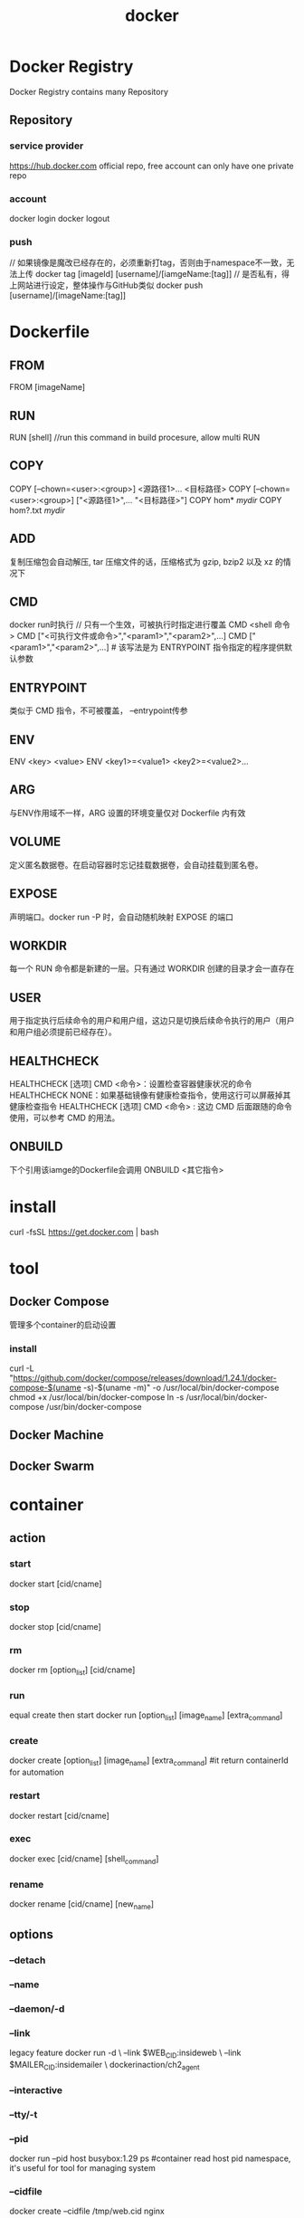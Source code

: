 #+TITLE: docker
#+STARTUP: indent
* Docker Registry
Docker Registry contains many Repository
** Repository
*** service provider
https://hub.docker.com official repo, free account can only have one private repo
*** account
docker login
docker logout
*** push
// 如果镜像是魔改已经存在的，必须重新打tag，否则由于namespace不一致，无法上传
docker tag [imageId] [username]/[iamgeName:[tag]]
// 是否私有，得上网站进行设定，整体操作与GitHub类似
docker push [username]/[imageName:[tag]]
* Dockerfile
** FROM
FROM [imageName]
** RUN
RUN [shell] //run this command in build procesure, allow multi RUN
** COPY
COPY [--chown=<user>:<group>] <源路径1>...  <目标路径>
COPY [--chown=<user>:<group>] ["<源路径1>",...  "<目标路径>"]
COPY hom* /mydir/
COPY hom?.txt /mydir/
** ADD
复制压缩包会自动解压, tar 压缩文件的话，压缩格式为 gzip, bzip2 以及 xz 的情况下
** CMD
docker run时执行
// 只有一个生效，可被执行时指定进行覆盖
CMD <shell 命令> 
CMD ["<可执行文件或命令>","<param1>","<param2>",...] 
CMD ["<param1>","<param2>",...]  # 该写法是为 ENTRYPOINT 指令指定的程序提供默认参数
** ENTRYPOINT
类似于 CMD 指令，不可被覆盖， --entrypoint传参
** ENV
ENV <key> <value>
ENV <key1>=<value1> <key2>=<value2>...
** ARG
与ENV作用域不一样，ARG 设置的环境变量仅对 Dockerfile 内有效
** VOLUME
定义匿名数据卷。在启动容器时忘记挂载数据卷，会自动挂载到匿名卷。
** EXPOSE
声明端口。docker run -P 时，会自动随机映射 EXPOSE 的端口
** WORKDIR
每一个 RUN 命令都是新建的一层。只有通过 WORKDIR 创建的目录才会一直存在
** USER
用于指定执行后续命令的用户和用户组，这边只是切换后续命令执行的用户（用户和用户组必须提前已经存在）。
** HEALTHCHECK
HEALTHCHECK [选项] CMD <命令>：设置检查容器健康状况的命令
HEALTHCHECK NONE：如果基础镜像有健康检查指令，使用这行可以屏蔽掉其健康检查指令
HEALTHCHECK [选项] CMD <命令> : 这边 CMD 后面跟随的命令使用，可以参考 CMD 的用法。
** ONBUILD
下个引用该iamge的Dockerfile会调用
ONBUILD <其它指令>
* install
curl -fsSL https://get.docker.com | bash
* tool
** Docker Compose
管理多个container的启动设置
*** install
curl -L "https://github.com/docker/compose/releases/download/1.24.1/docker-compose-$(uname -s)-$(uname -m)" -o /usr/local/bin/docker-compose
chmod +x /usr/local/bin/docker-compose
ln -s /usr/local/bin/docker-compose /usr/bin/docker-compose
** Docker Machine
** Docker Swarm
* container
** action
*** start
docker start [cid/cname]
*** stop
docker stop [cid/cname]
*** rm
docker rm [option_list] [cid/cname]
*** run
equal create then start
docker run [option_list] [image_name] [extra_command]
*** create
docker create [option_list] [image_name] [extra_command]
#it return containerId for automation
*** restart
docker restart [cid/cname]
*** exec
docker exec [cid/cname] [shell_command]
*** rename
docker rename [cid/cname] [new_name]
** options
*** --detach
*** --name
*** --daemon/-d
*** --link
legacy feature
docker run -d \
    --link $WEB_CID:insideweb \
    --link $MAILER_CID:insidemailer \
    dockerinaction/ch2_agent
*** --interactive
*** --tty/-t
*** --pid
docker run --pid host busybox:1.29 ps #container read host pid namespace, it's useful for tool for managing system
*** --cidfile
docker create --cidfile /tmp/web.cid nginx
*** --read-only
docker run -d --name wp --read-only wordpress:5.0.0-php7.2-apache #肯定报错，无法写入临时文件，需要挂载进文件系统
*** -v
docker run -d --name wp2 
  --read-only 
  -v /run/apache2 
  --tmpfs /tmp 
  wordpress:5.0.0-php7.2-apache
*** --env/-e
inject enviroment variable
docker create --env WORDPRESS_DB_HOST=<my database hostname> wordpress: 5.0.0-php7.2-apache
*** --restart
exponential backoff strategy to determine restart time #因为该容器是一次性命令，即使用完就进入exit，但是由于设置--restart，所以会导致在指数周期不断重启打印
*** --rm
一次性案例可以用完自动删
docker run --rm --name auto-exit-test busybox:1.29 echo Hello World
*** --hostname
只对container自身解析可见，外部如果需要导航，需要容器外统一配DNS
*** --dns
*** --add-host
test:10.10.10.255
*** -m/--memory 
docker container run -d --name ch6_mariadb \
    --memory 256m \                             
    --cpu-shares 1024 \
    --cap-drop net_raw \
    -e MYSQL_ROOT_PASSWORD=test \
    mariadb:5.5
*** -v
clean volumn
*** --f
force to do something such as rm when the container is running
*** --user/-u
container's user and host's user have same namespace(the root in container equal host root), so better avoid to mount self directory to container
docker container run --rm \
    --user nobody \ 
    busybox:1.29 id 

docker container run --rm \
    -u nobody:nogroup \       #username:group
    busybox:1.29 id            

docker container run --rm \ 
    -u 10000:20000 \         #uid:groupid  
    busybox:1.29 id      
*** --privileged
文件和网络独立，但是对host主机可以进行完全交互
docker container run --rm \
    --privileged \
    ubuntu:16.04 id  
*** --entrypoint
docker container run --name cmd-git --entrypoint git ubuntu-git #指定启动时指定的程序，最后指定的参数不作为程序执行，而是作参传给entrypoint(主要价值是打包镜像后的参数传递)，默认情况下的entrypoint是bash/sh，所以相当于将参数直接当作program执行
*** CMD
主要目的就是设置默认参数，entrypoint设置了就传给entrypoint，外部设置了就传给外部设置的program
CMD ["/var/log/mailer.log"]
*** --health-cmd
外部提供健康检查的方式，使用场景，比如第三方image集成，需要覆盖
docker container run --name=healthcheck_ex -d \
  --health-cmd='nc -vz -w 2 localhost 80 || exit 1' \
  nginx:1.13-alpine
** export/import
把整个container的UFS联合后导出，可以压缩layer成为一个，但是丢失了metadata
docker container export --output contents.tar export-test
docker container import
* image
** from
*** get from registry
[REGISTRYHOST:PORT/][USERNAME/]NAME[:TAG]
docker pull [image identifier]
**** auth
allow multiple account per website
docker login [host:port]
docker logout [host:port]
*** load from file
docker pull busybox:latest
docker save -o myfile.tar busybox:latest
docker rmi busybox:latest
docker load -i myfile.tar
*** load from Dockerfile
**** concept
Dockerfile不是真正的image，而是一种用于指示构建过程的脚本文件(用于将手动attach container，实际过程也是与手动一致，先创建container，然后自动commit，tag，并使用的过程进行了描述化，自动化)，因此，其不具备任何与实际image存储结构的特性，也不受体积限制，具有方便版本控制及移植等多项功能
docker build -t [image_identifier] [the directory of Dockerfile] # 直接进入docker管理的镜像列表
在Dockerfile中使用一定限定的layer切分，有一定的价值，因为Docker builder可以缓存，针对长耗时诸如编译的情况，适当切分，可以使用假设后续步骤出问题了，不至于重新编译一波
**** demo
# An example Dockerfile for installing Git on Ubuntu
FROM ubuntu:latest
LABEL maintainer="dia@allingeek.com"
RUN apt-get update && apt-get install -y git
ENTRYPOINT ["git"]

docker image build --tag ubuntu-git:auto .

# ----

FROM debian:buster-20190910
LABEL maintainer="dia@allingeek.com"
RUN groupadd -r -g 2200 example && \
    useradd -rM -g example -u 2200 example
ENV APPROOT="/app" \
    APP="mailer.sh" \
    VERSION="0.6"
LABEL base.name="Mailer Archetype" \
      base.version="${VERSION}" # ENV引用
WORKDIR $APPROOT
ADD . $APPROOT
ENTRYPOINT ["/app/mailer.sh"]      1
EXPOSE 33333
# Do not set the default user in the base otherwise
# implementations will not be able to update the image
# USER example:example
**** options
***** ---tag/-t
***** --file/-f
point file(default file name is Dockerfile) that content is valid build script
***** --quier
***** --no-cache
关闭cache
***** --target
select execute stage
**** instructions
每个指定都是产生一个层，可以看到
Step 2/4 : LABEL maintainer="dia@allingeek.com"
 ---> Running in 11140b391074
Removing intermediate container 11140b391074
先建了container，然后commit，然后删掉container，因此，写Dockerfile的关键在于尽可能把同一性质的需要配置的命令或者属性在对应符合的instruction中配完，不要分开配，因为docker builder优化力度有限
***** FROM 
FROM [image/layer]
***** LABEL
like container layer
LABEL maintainer="dia@allingeek.com"
***** RUN
each layer delimate, docker builder execute it then commit to new layer
***** ENV
ENV APPROOT="/app" \
    APP="mailer.sh" \
    VERSION="0.6"
contend in same file could refer it using such as ${APP}
***** ENTRYPOINT
ENTRYPOINT ["executable", "param1", "param2"] #一般用这个
ENTRYPOINT command param1 param2 #导致CMD传递的param和外部传入的param全都无视掉
***** COPY
copy host's file to container's
COPY ["./log-impl", "${APPROOT}"] #最后一个最container位置，其他为host位置
***** VOLUMN
VOLUME ["/var/log"]
***** CMD
CMD ["/var/log/mailer.log"]
***** ADD
1. 可以自动解压
2. 可以fetch remote resource(一般不用)
***** ONBUILD
parent image单纯声明，build时，不执行，当child image from这个image时，build的时候在用
ONBUILD COPY [".", "/var/myapp"]
ONBUILD RUN go build /var/myapp
***** ARG
参数化build，比如VERSION等
ARG VERSION=unknown
version=0.6; docker image build -t dockerinaction/mailer-base:${version} \
    -f mailer-base.df \
    --build-arg VERSION=${version} \
***** HEALTHCHECK
FROM nginx:1.13-alpine

HEALTHCHECK --interval=5s --retries=2 \
  CMD nc -vz -w 2 localhost 80 || exit 1

0: success— The container is healthy and ready for use.
1: unhealthy— The container is not working correctly.
2: reserved— Do not use this exit code.
**** multistage dockerfile
需要多个构建结果相互交汇后进行完成(典型比如编译环境JDK和运行环境JRE，可以通过切为两端，第二段拿到第一段的编译后代码+JRE环境，减少镜像大小)，然后复制其中的一些文件到另一个image
#################################################
# Define a Builder stage and build app inside it
FROM golang:1-alpine as builder

# Install CA Certificates
RUN apk update && apk add ca-certificates

# Copy source into Builder
ENV HTTP_CLIENT_SRC=$GOPATH/src/dia/http-client/
COPY . $HTTP_CLIENT_SRC
WORKDIR $HTTP_CLIENT_SRC

# Build HTTP Client
RUN CGO_ENABLED=0 GOOS=linux GOARCH=amd64 \
    go build -v -o /go/bin/http-client

#################################################
# Define a stage to build a runtime image.
FROM scratch as runtime
ENV PATH="/bin"
# Copy CA certificates and application binary from builder stage
COPY --from=builder \
    /etc/ssl/certs/ca-certificates.crt /etc/ssl/certs/ca-certificates.crt
COPY --from=builder /go/bin/http-client /http-client
ENTRYPOINT ["/http-client"]
*** from container
docker container run --name hw_container ubuntu:latest touch /Helloworld
docker container commit hw_container hw_image
docker container run --rm hw_image ls -l /Helloworld
**** options
***** -a
author name
***** -m
commit message
** principle
1. a image bases on parent image(root image is scrathc provided by docker)
2. a image is set of layers that command run in the parent image
3. 所有layer实质上不可变，image最终也是以layer id为主进行对准，向下完整栈的构建，在创建container，实现了高复用性质。
** tag
for read
*** docker tag
docker tag myuser/myfirstrepo:mytag myuser/mod_ubuntu
*** docker commit
docker container commit mod_ubuntu myuser/myfirstrepo:mytag
*** docker build
** distribute
*** hosted registries
such as Docker.hub
docker image build \
    -t <insert Docker Hub username>/hello-dockerfile \      1
    -f HelloWorld.df \
    .
*** private registries
# docker default registry implementations
docker run -d -p 5000:5000 \
        -v "$(pwd)"/data:/tmp/registry-dev \
        --restart=always --name local-registry registry:2

# fetch remote image and push to local registry
docker image pull dockerinaction/ch9_registry_bound                  
docker image ls -f "label=dia_excercise=ch9_registry_bound"          
docker image tag dockerinaction/ch9_registry_bound \
    localhost:5000/dockerinaction/ch9_registry_bound
docker image push localhost:5000/dockerinaction/ch9_registry_bound  
*** distribute image file
放弃docker engine对镜像的管理，加密，registry等
*** Image source distribution
git等VCS直接管理Dockerfile文件
* service
** create
docker swarm init      # enable swarm mode
docker service create \               
    --publish 8080:80 \
    --name hello-world \
   dockerinaction/ch11_service_hw:v1

docker service scale hello-world=3 # scale instance
** roll out
docker service update \ #rolling out
    --image dockerinaction/ch11_service_hw:v2 \     
    --update-order stop-first \
    --update-parallelism 1 \
    --update-delay 30s \
    hello-world     
** rollback
docker service update \
    --rollback \
    hello-world # 将整个服务的实例切换为上一个desired status

--update-failure-action # 更新时指定失败后回滚
 --update-max-failure-ratio 
* stack
** demo
abstraction about services, networks, volumns etc
#+BEGIN_SRC yaml
version: "3.7"
services:
    postgres:
        image: dockerinaction/postgres:11-alpine
        environment:
            POSTGRES_PASSWORD: example

    mariadb:
        image: dockerinaction/mariadb:10-bionic
        environment:
            MYSQL_ROOT_PASSWORD: example

    adminer:
        image: dockerinaction/adminer:4
        ports:
            - 8080:8080
#+END_SRC
docker stack deploy -c databases.yml my-databases # 启动和更新都是同一条，由Docker自己进行监测变动，并自动建立连接网络

docker stack deploy \ # 当服务列表需要删掉一些，重新设置stack时，需要指定--prune，否则docker没有被compose引用到的resource(service，network,volumn)，全清掉
  -c databases.yml \
  --prune \
  my-databases
** service share volumn such as db software
#+BEGIN_SRC yaml
version: "3.7"
volumes:
    pgdata: # empty definition uses volume defaults，如果不指定volumn，一个service的全部container都是单独新建一个volumn挂上，导致资源无法共享
services:
    postgres:
        image: dockerinaction/postgres:11-alpine
        volumes:
            - type: volume
              source: pgdata # The named volume above
              target: /var/lib/postgresql/data
        environment:
            POSTGRES_PASSWORD: example
    adminer:
        image: dockerinaction/adminer:4
        ports:
            - 8080:8080
        deploy:
            replicas: 1 # Scale down to 1 replica so you can test
#+END_SRC
** config
*** file resources
1. docker config在读取后，设置乐resource name和id标准当前的资源类型
2. docker采用支持稳定依赖的资源管理形式(即如果被利用的文件资源被改了之后，该资源计算出来的id不一致，文件名不变，视为重新部署失败)
3. 解决2的处理有两者，一种是主配置文件读取config时，被配置资源，在改动时，名字也改，从而规避依赖性问题，第二种是整个stack停掉，rm config，重开stack
#+BEGIN_SRC yaml
version: '3.7'

configs:
  env_specific_config:
    file: ./api/config/config.${DEPLOY_ENV:-prod}.yml           1

services:

  api:
      image: ${IMAGE_REPOSITORY:-dockerinaction/ch12_greetings}:api
      ports:
        - '8080:8080'
        - '8443:8443'
      user: '1000'
      configs:
        - source: env_specific_config
          target: /config/config.${DEPLOY_ENV:-prod}.yml        2
          uid: '1000'
          gid: '1000'
          mode: 0400 #default is 0444 - readonly for all users
      secrets: []
      environment:
        DEPLOY_ENV: ${DEPLOY_ENV:-prod}
#+END_SRC
DEPLOY_ENV=dev docker stack deploy \
    --compose-file docker-compose.yml greetings_dev

docker config
*** secrets
# 私钥
cat api/config/insecure.key | \
    docker secret create ch12_greetings-svc-prod-TLS_PRIVATE_KEY_V1 -
vnyy0gr1a09be0vcfvvqogeoj
docker secret inspect ch12_greetings-svc-prod-TLS_PRIVATE_KEY_V1
docker config create \
    ch12_greetings_svc-prod-TLS_CERT_V1 api/config/insecure.crt
5a1lybiyjnaseg0jlwj2s1v5m
# 公钥
docker config create \
    ch12_greetings_svc-prod-TLS_CERT_V1 api/config/insecure.crt

# 启动
DEPLOY_ENV=prod docker stack deploy \
    --compose-file docker-compose.yml \
    --compose-file docker-compose.prod.yml \
    greetings_prod
* pipeline
** all in one
git clone https://github.com/dockerinaction/ch10_patterns-for-building-images.git 
docker image build -t dockerinaction/ch10:all-in-one \
    --file all-in-one.df .
** Separate build and runtime images
* inspect
docker ps
docker log [cid/cname]
docker ps --latest --quiet
docker ps -a
docker inspect --format "{{.State.Running}}" wp
docker logs -f backoff-detector
docker top lamp-test
docker container diff image-dev
docker image history ubuntu-git:removed
docker service inspect hello-world
** Container
*** check
**** docker ps
-a 看全部，默认看运行中的
**** docker logs -f [containerId]
-f与tail类似，看deamon内的输出情况
**** docker port [containerId]
**** docker top [containerId]
**** docket inspect [containerId]
返回描述container整体的JSON文件
* share data
** local filesystems
CONF_SRC=~/example.conf; \
CONF_DST=/etc/nginx/conf.d/default.conf; \

LOG_SRC=~/example.log; \
LOG_DST=/var/log/nginx/custom.host.access.log; \
docker run -d --name diaweb \
  --mount type=bind,src=${CONF_SRC},dst=${CONF_DST} \
  --mount type=bind,src=${LOG_SRC},dst=${LOG_DST} \
  -p 80:80 \
  nginx:latest

CONF_SRC=~/example.conf; \
CONF_DST=/etc/nginx/conf.d/default.conf; \
LOG_SRC=~/example.log; \
LOG_DST=/var/log/nginx/custom.host.access.log; \
docker run -d --name diaweb \
  --mount type=bind,src=${CONF_SRC},dst=${CONF_DST},readonly=true \     1
  --mount type=bind,src=${LOG_SRC},dst=${LOG_DST} \
  -p 80:80 \
  nginx:latest
** in-memory filesystems
docker run --rm \
    --mount type=tmpfs,dst=/tmp,tmpfs-size=16k,tmpfs-mode=1770 \
    --entrypoint mount \
    alpine:latest -v
** volumn that managed by docker engine
*** demo
docker volume create \                                      
    --driver local \                                        
    logging-example                                         

docker run --name plath -d \                                
    --mount type=volume,src=logging-example,dst=/data \     
    dockerinaction/ch4_writer_a                             

docker run --rm \
    --mount type=volume,src=logging-example,dst=/data \     
    alpine:latest \                                         
    head /data/logA                                         

cat "$(docker volume inspect \
    --format "{{json .Mountpoint}}" logging-example)"/logA  
*** create
docker volume create \                
--driver local \                 
    --label example=location \        
    location-example


docker run -d \
    --volume cass-shared:/var/lib/cassandra/data \     #创建容器的时候自动建立
    --name cass1 \
    cassandra:2.2

docker run --name fowler \
    --mount type=volume,dst=/library/PoEAA \
    --mount type=bind,src=/tmp,dst=/library/DSL \
    alpine:latest \
    echo "Fowler collection created."
docker run --name knuth \
    --mount type=volume,dst=/library/TAoCP.vol1 \ #匿名volume
    --mount type=volume,dst=/library/TAoCP.vol2 \
    --mount type=volume,dst=/library/TAoCP.vol3 \
    --mount type=volume,dst=/library/TAoCP.vol4.a \
    alpine:latest \
    echo "Knuth collection created"

docker run --name reader \                          
    --volumes-from fowler \                        # 拷贝对应container的挂载volume
    --volumes-from knuth \                          
    alpine:latest ls -l /library/

docker inspect --format "{{json .Mounts}}" reader   
*** clean
anonymous volume auto delete when all container that refer it is delete
docker volume prune --filter example=cassandra #自动检测可被清理的volume，最后的是label
docker volume remove [cid/cname]
*** inspect
docker volume list
docker volume inspect \               
    --format "{{json .Mountpoint}}" \ 
    location-example
*** plugin
用于连接各种文件系统，包括本地，自建云，公有云等各类解决方案
--driver=xxx
**** local
使用本地的文件系统
* network connect
** default networks
*** bridge
*** host
*** none
** scope
*** local
*** global
*** swarm
** user defined bridge
docker network create \
  --driver bridge \
  --label project=dockerinaction \
  --label chapter=5 \
  --attachable \
  --scope local \
  --subnet 10.0.42.0/24 \
  --ip-range 10.0.42.128/25 \
  user-network

docker network connect user-network2 network-explorer # 将ip分发到container，实现connect
** nodeport publishing
默认情况下，container内部使用nat进行了对外部网络的访问，而外部无法直接访问到container，因此需要设置主机对应端口转发进container端口，用来实现了container对外暴露服务
docker run --rm \
  -p 8080 \ #主机随机挑一个端口映射到container的8080
  alpine:3.8 echo "forward ephemeral TCP -> container TCP 8080"

docker run --rm \
  -p 8088:8080/udp \
  alpine:3.8 echo "host UDP 8088 -> container UDP 8080"

docker run --rm \
  -p 127.0.0.1:8080:8080/tcp \
  -p 127.0.0.1:3000:3000/tcp \
  alpine:3.8 echo "forward multiple TCP ports from localhost"

docker port zen_greider[cid/cname] # 检查container的端口映射
* attach and detach
* resources controll
** memory
--memory/-m #限制使用的内存
根据Docker运行平台决定是否启用特性注入swap
** CPU
*** --cpu-shares 
# 设置权重，求和后按百分比，分配执行周期比，即空闲时，完全利用，不足时，朝按比例分配执行
docker container run -d -P --name ch6_wordpress \
--memory 512m \
--cpu-shares 512 \           1
--cap-drop net_raw \
--link ch6_mariadb:mysql \
-e WORDPRESS_DB_PASSWORD=test \
wordpress:5.0.0-php7.2-apache
*** --cpus
# 限制CPU配额使用率
docker container run -d -P --name ch6_wordpress \ 
--memory 512m \
--cpus 0.75 \                
--cap-drop net_raw \
--link ch6_mariadb:mysql \
-e WORDPRESS_DB_PASSWORD=test \
wordpress:5.0.0-php7.2-apache
*** --cpuset-cpus
# 限制container在CPU指定核心运行，save context switch cost
# Start a container limited to a single CPU and run a load generator
docker container run -d \
    --cpuset-cpus 0 \                                   
    --name ch6_stresser dockerinaction/ch6_stresser

# Start a container to watch the load on the CPU under load
docker container run -it --rm dockerinaction/ch6_htop
** device
--device
docker container run -it --rm \
    --device /dev/video0:/dev/video0 \     1
    ubuntu:16.04 ls -al /dev
** sharing memory
docker container run -d -u nobody --name ch6_ipc_producer \ 
    --ipc shareable \
    dockerinaction/ch6_ipc -producer

docker container run -d --name ch6_ipc_consumer \ 
    --ipc container:ch6_ipc_producer \ 
    dockerinaction/ch6_ipc -consumer
* concept
** portability
1. 对于依赖于系统级别的软件分发，无法做到完全适配 
2. docker原生运行在linux上（使用了linux），为windows和macos提供了各自特定的虚拟机
** pid namespace
each container has its own namespace
** state
*** created
*** running
*** paused
*** restarting
*** exited
*** removing
** env variable better than link
* ref
[[https://learning.oreilly.com/library/view/docker-in-action/9781617294761/][Docker in Action, Second Edition]]
https://stackoverflow.com/questions/65272764/ports-are-not-available-listen-tcp-0-0-0-0-50070-bind-an-attempt-was-made-to
* general
docker run --publish 8080:80 --name hello-world [image]

docker update --restart=always mongo-dev
docker --tail 100 [pid/pname]
docker logs -f [pid/name] //all logs
# 跑完就删除
docker run -it --rm  top.gobrad/questionnaire /bin/bash 
docker image build --tag qqqq .

# 删除全部
docker rm -f $(docker ps -aq)

docker container ls -a

docker cp 
* docker-compose